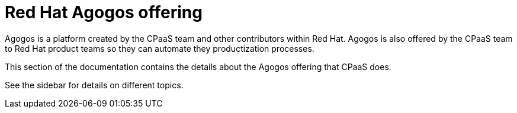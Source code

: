 = Red{nbsp}Hat Agogos offering

Agogos is a platform created by the CPaaS team and other contributors within
Red{nbsp}Hat. Agogos is also offered by the CPaaS team to Red{nbsp}Hat product
teams so they can automate they productization processes.

This section of the documentation contains the details about the Agogos offering
that CPaaS does.

See the sidebar for details on different topics.
